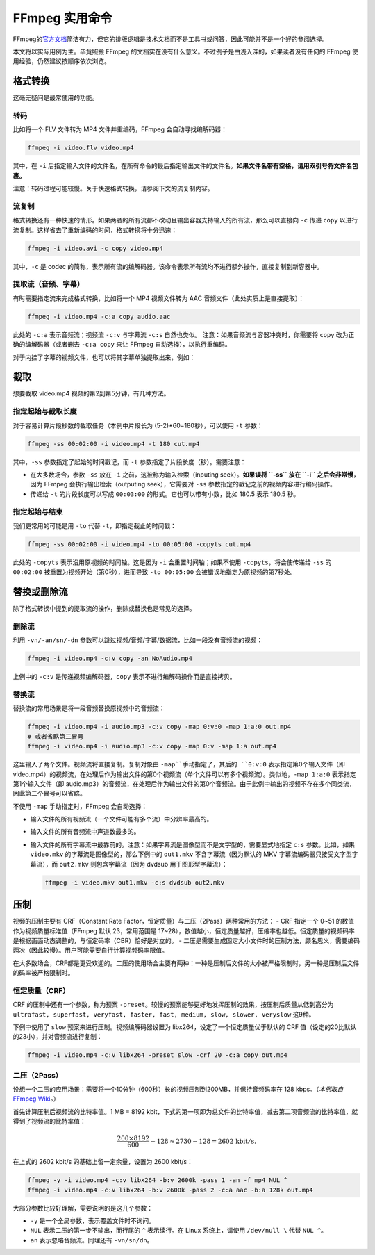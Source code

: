 FFmpeg 实用命令
===============

FFmpeg的\ `官方文档 <https://ffmpeg.org/ffmpeg.html>`__\ 简洁有力，但它的排版逻辑是技术文档而不是工具书或问答，因此可能并不是一个好的参阅选择。

本文将以实际用例为主。毕竟照搬 FFmpeg
的文档实在没有什么意义。不过例子是由浅入深的，如果读者没有任何的 FFmpeg
使用经验，仍然建议按顺序依次浏览。

格式转换
--------

这毫无疑问是最常使用的功能。

转码
~~~~

比如将一个 FLV 文件转为 MP4 文件并重编码，FFmpeg 会自动寻找编解码器：

.. code:: shell

   ffmpeg -i video.flv video.mp4

其中，在 ``-i``
后指定输入文件的文件名，在所有命令的最后指定输出文件的文件名。\ **如果文件名带有空格，请用双引号将文件名包裹。**

注意：转码过程可能较慢。关于快速格式转换，请参阅下文的流复制内容。

流复制
~~~~~~

格式转换还有一种快速的情形。如果两者的所有流都不改动且输出容器支持输入的所有流，那么可以直接向
``-c`` 传递 ``copy``
以进行流复制。这样省去了重新编码的时间，格式转换将十分迅速：

.. code:: shell

   ffmpeg -i video.avi -c copy video.mp4

其中，\ ``-c`` 是 codec
的简称，表示所有流的编解码器。该命令表示所有流均不进行额外操作，直接复制到新容器中。

提取流（音频、字幕）
~~~~~~~~~~~~~~~~~~~~

有时需要指定流来完成格式转换，比如将一个 MP4 视频文件转为 AAC
音频文件（此处实质上是直接提取）：

.. code:: shell

   ffmpeg -i video.mp4 -c:a copy audio.aac

此处的 ``-c:a`` 表示音频流；视频流 ``-c:v`` 与字幕流 ``-c:s``
自然也类似。 注意：如果音频流与容器冲突时，你需要将 ``copy``
改为正确的编解码器（或者删去 ``-c:a copy`` 来让 FFmpeg
自动选择），以执行重编码。

对于内挂了字幕的视频文件，也可以将其字幕单独提取出来，例如：

.. code::shell
   
   ffmpeg -i video.mkv -c:s copy 

截取
----

想要截取 video.mp4 视频的第2到第5分钟，有几种方法。

指定起始与截取长度
~~~~~~~~~~~~~~~~~~

对于容易计算片段秒数的截取任务（本例中片段长为
(5-2)*60=180秒），可以使用 ``-t`` 参数：

.. code:: shell

   ffmpeg -ss 00:02:00 -i video.mp4 -t 180 cut.mp4

其中，\ ``-ss`` 参数指定了起始的时间戳记，而 ``-t``
参数指定了片段长度（秒）。需要注意：

-  在大多数场合，参数 ``-ss`` 放在 ``-i``
   之前，这被称为输入检索（inputing seek）。\ **如果误将 ``-ss`` 放在
   ``-i`` 之后会非常慢**\ ，因为 FFmpeg 会执行输出检索（outputing
   seek），它需要对 ``-ss`` 参数指定的戳记之前的视频内容进行编码操作。
-  传递给 ``-t`` 的片段长度可以写成 ``00:03:00``
   的形式。它也可以带有小数，比如 180.5 表示 180.5 秒。

指定起始与结束
~~~~~~~~~~~~~~

我们更常用的可能是用 ``-to`` 代替 ``-t``\ ，即指定截止的时间戳：

.. code:: shell

   ffmpeg -ss 00:02:00 -i video.mp4 -to 00:05:00 -copyts cut.mp4

此处的 ``-copyts`` 表示沿用原视频的时间轴。这是因为 ``-i``
会重置时间轴；如果不使用 ``-copyts``\ ，将会使传递给 ``-ss`` 的
``00:02:00`` 被重置为视频开始（第0秒），进而导致 ``-to 00:05:00``
会被错误地指定为原视频的第7秒处。

替换或删除流
------------

除了格式转换中提到的提取流的操作，删除或替换也是常见的选择。

删除流
~~~~~~

利用 ``-vn/-an/sn/-dn``
参数可以跳过视频/音频/字幕/数据流，比如一段没有音频流的视频：

.. code:: shell

   ffmpeg -i video.mp4 -c:v copy -an NoAudio.mp4

上例中的 ``-c:v`` 是传递视频编解码器，\ ``copy``
表示不进行编解码操作而是直接拷贝。

替换流
~~~~~~~

替换流的常用场景是将一段音频替换原视频中的音频流：

.. code:: shell

   ffmpeg -i video.mp4 -i audio.mp3 -c:v copy -map 0:v:0 -map 1:a:0 out.mp4
   # 或者省略第二冒号
   ffmpeg -i video.mp4 -i audio.mp3 -c:v copy -map 0:v -map 1:a out.mp4

这里输入了两个文件。视频流将直接复制。复制对象由 ``-map``手动指定了，其后的 ``0:v:0`` 表示指定第0个输入文件（即 video.mp4）的视频流，在处理后作为输出文件的第0个视频流（单个文件可以有多个视频流）。类似地，``-map 1:a:0`` 表示指定第1个输入文件（即 audio.mp3）的音频流，在处理后作为输出文件的第0个音频流。由于此例中输出的视频不存在多个同类流，因此第二个冒号可以省略。

不使用 ``-map`` 手动指定时，FFmpeg 会自动选择：

- 输入文件的所有视频流（一个文件可能有多个流）中分辨率最高的。
- 输入文件的所有音频流中声道数最多的。
- 输入文件的所有字幕流中最靠前的。注意：如果字幕流是图像型而不是文字型的，需要显式地指定 ``c:s`` 参数。比如，如果 ``video.mkv`` 的字幕流是图像型的，那么下例中的 ``out1.mkv`` 不含字幕流（因为默认的 MKV 字幕流编码器只接受文字型字幕流），而 ``out2.mkv`` 则包含字幕流（因为 dvdsub 用于图形型字幕流）：

  .. code:: shell

     ffmpeg -i video.mkv out1.mkv -c:s dvdsub out2.mkv

压制
----

视频的压制主要有 CRF（Constant Rate
Factor，恒定质量）与二压（2Pass）两种常用的方法： - CRF 指定一个 0~51
的数值作为视频质量标准值（FFmpeg 默认 23，常用范围是
17~28），数值越小，恒定质量越好，压缩率也越低。恒定质量的视频码率是根据画面动态调整的，与恒定码率（CBR）恰好是对立的。
-
二压是需要生成固定大小文件时的压制方法，顾名思义，需要编码两次（因此较慢）。用户可能需要自行计算视频码率限值。

在大多数场合，CRF都是更受欢迎的。二压的使用场合主要有两种：一种是压制后文件的大小被严格限制时，另一种是压制后文件的码率被严格限制时。

恒定质量（CRF）
~~~~~~~~~~~~~~~

CRF 的压制中还有一个参数，称为预案
``-preset``\ 。较慢的预案能够更好地发挥压制的效果，按压制后质量从低到高分为
``ultrafast, superfast, veryfast, faster, fast, medium, slow, slower, veryslow``
这9种。

下例中使用了 ``slow`` 预案来进行压制。视频编解码器设置为
libx264，设定了一个恒定质量优于默认的 CRF
值（设定的20比默认的23小），并对音频流进行复制：

.. code:: shell

   ffmpeg -i video.mp4 -c:v libx264 -preset slow -crf 20 -c:a copy out.mp4

二压（2Pass）
~~~~~~~~~~~~~

设想一个二压的应用场景：需要将一个10分钟（600秒）长的视频压制到200MB，并保持音频码率在
128 kbps。（\ *本例取自*\ `FFmpeg
Wiki <https://trac.ffmpeg.org/wiki/Encode/H.264>`__\ *\ 。*\ ）

首先计算压制后视频流的比特率值。1 MB = 8192
kbit，下式的第一项即为总文件的比特率值，减去第二项音频流的比特率值，就得到了视频流的比特率值：

.. math::

   \frac{200 \times 8192}{600} - 128 \approx 2730 - 128 = 2602 \,\mathrm{kbit/s}.

在上式的 2602 kbit/s 的基础上留一定余量，设置为 2600 kbit/s：

.. code:: shell

   ffmpeg -y -i video.mp4 -c:v libx264 -b:v 2600k -pass 1 -an -f mp4 NUL ^
   ffmpeg -i video.mp4 -c:v libx264 -b:v 2600k -pass 2 -c:a aac -b:a 128k out.mp4

大部分参数比较好理解，需要说明的是这几个参数： 

- ``-y`` 是一个全局参数，表示覆盖文件时不询问。
- ``NUL`` 表示二压的第一步不输出，而行尾的 ``^`` 表示续行。在 Linux 系统上，请使用 ``/dev/null \`` 代替 ``NUL ^``\ 。
- ``an`` 表示忽略音频流。同理还有 ``-vn/sn/dn``\ 。
